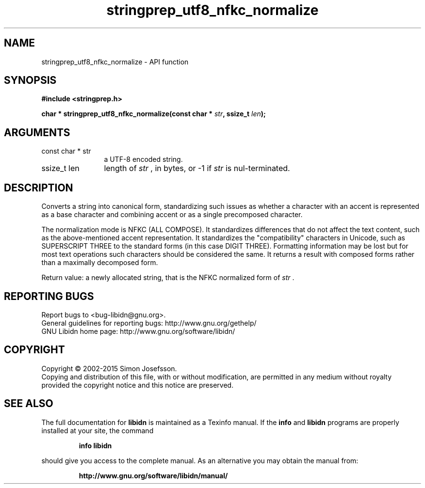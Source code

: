 .\" DO NOT MODIFY THIS FILE!  It was generated by gdoc.
.TH "stringprep_utf8_nfkc_normalize" 3 "1.32" "libidn" "libidn"
.SH NAME
stringprep_utf8_nfkc_normalize \- API function
.SH SYNOPSIS
.B #include <stringprep.h>
.sp
.BI "char * stringprep_utf8_nfkc_normalize(const char * " str ", ssize_t " len ");"
.SH ARGUMENTS
.IP "const char * str" 12
a UTF\-8 encoded string.
.IP "ssize_t len" 12
length of  \fIstr\fP , in bytes, or \-1 if  \fIstr\fP is nul\-terminated.
.SH "DESCRIPTION"
Converts a string into canonical form, standardizing
such issues as whether a character with an accent
is represented as a base character and combining
accent or as a single precomposed character.

The normalization mode is NFKC (ALL COMPOSE).  It standardizes
differences that do not affect the text content, such as the
above\-mentioned accent representation. It standardizes the
"compatibility" characters in Unicode, such as SUPERSCRIPT THREE to
the standard forms (in this case DIGIT THREE). Formatting
information may be lost but for most text operations such
characters should be considered the same. It returns a result with
composed forms rather than a maximally decomposed form.

Return value: a newly allocated string, that is the
NFKC normalized form of  \fIstr\fP .
.SH "REPORTING BUGS"
Report bugs to <bug-libidn@gnu.org>.
.br
General guidelines for reporting bugs: http://www.gnu.org/gethelp/
.br
GNU Libidn home page: http://www.gnu.org/software/libidn/

.SH COPYRIGHT
Copyright \(co 2002-2015 Simon Josefsson.
.br
Copying and distribution of this file, with or without modification,
are permitted in any medium without royalty provided the copyright
notice and this notice are preserved.
.SH "SEE ALSO"
The full documentation for
.B libidn
is maintained as a Texinfo manual.  If the
.B info
and
.B libidn
programs are properly installed at your site, the command
.IP
.B info libidn
.PP
should give you access to the complete manual.
As an alternative you may obtain the manual from:
.IP
.B http://www.gnu.org/software/libidn/manual/
.PP
